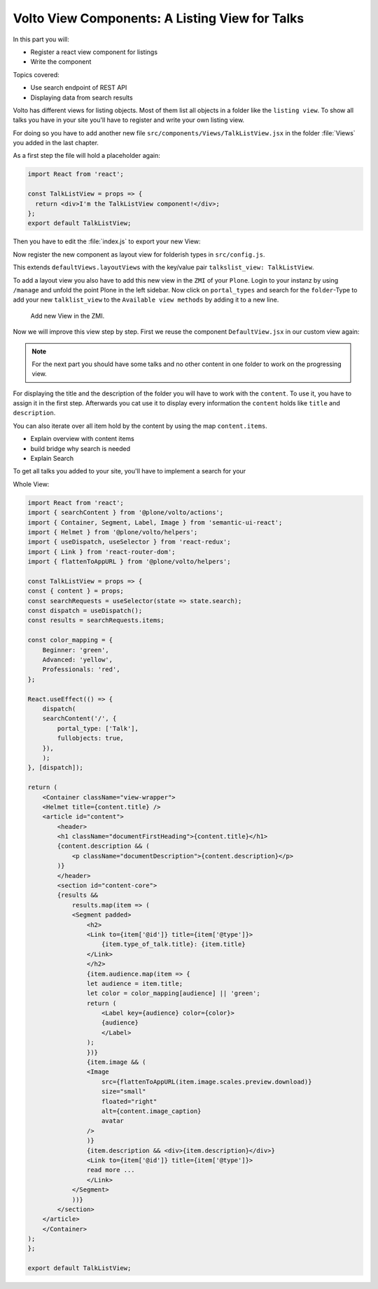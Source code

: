 .. _volto_talk_listview-label:

Volto View Components: A Listing View for Talks
===============================================

In this part you will:

* Register a react view component for listings
* Write the component


Topics covered:

* Use search endpoint of REST API
* Displaying data from search results

Volto has different views for listing objects. Most of them list all objects in a folder like the ``listing view``. To show all talks you have in your site you'll have to register and write your own listing view. 

For doing so you have to add another new file ``src/components/Views/TalkListView.jsx`` in the folder :file:`Views` you added in the last chapter.

As a first step the file will hold a placeholder again:

..  code-block:: js

    import React from 'react';

    const TalkListView = props => {
      return <div>I'm the TalkListView component!</div>;
    };
    export default TalkListView;

Then you have to edit the :file:`index.js` to export your new View:

..  code-block:: js
    :emphasize-lines: 1,4

    import TalkListView from './Views/TalkListView';
    import TalkView from './Views/TalkView';

    export { TalkListView, TalkView };

Now register the new component as layout view for folderish types in ``src/config.js``.

..  code-block:: js
    :emphasize-lines: 2,8-11

    import { TalkView } from './components';
    import { TalkListView } from './components';

    [...]

    export const views = {
    ...defaultViews,
    layoutViews: {
        ...defaultViews.layoutViews,
        talkslist_view: TalkListView,
    },
    contentTypesViews: {
        ...defaultViews.contentTypesViews,
        Talk: TalkView,
    },
    };

This extends ``defaultViews.layoutViews`` with the key/value pair ``talkslist_view: TalkListView``.

To add a layout view you also have to add this new view in the ``ZMI`` of your ``Plone``. Login to your instanz by using ``/manage`` and unfold the point Plone in the left sidebar. Now click on ``portal_types`` and search for the ``folder``-Type to add your new ``talklist_view`` to the ``Available view methods`` by adding it to a new line.

.. figure:: _static/add_talklistview_in_zmi.png
	:scale: 50 %
	:alt: Add new View in the ZMI.

	Add new View in the ZMI.

Now we will improve this view step by step.
First we reuse the component ``DefaultView.jsx`` in our custom view again:

..  code-block:: js
    :emphasize-lines: 2,5

    import React from 'react';
    import { DefaultView } from '@plone/volto/components';

    const TalkListView = props => {
      return <DefaultView {...props} />;
    };
    export default TalkListView;

.. note::

    For the next part you should have some talks and no other content in one folder to work on the progressing view.

For displaying the title and the description of the folder you will have to work with the ``content``. To use it, you have to assign it in the first step. Afterwards you cat use it to display every information the ``content`` holds like ``title`` and ``description``.

..  code-block:: js
    :emphasize-lines: 2-3,6-18

    import React from 'react';
    import { Container, Segment, Label, Image } from 'semantic-ui-react';
    import { Helmet } from '@plone/volto/helpers';

    const TalkListView = props => {
        const { content } = props;
        return (
            <Container className="view-wrapper">
            <Helmet title={content.title} />
            <article id="content">
                <header>
                <h1 className="documentFirstHeading">{content.title}</h1>
                {content.description && (
                    <p className="documentDescription">{content.description}</p>
                )}
                </header>
            </Container>
        )
    };
    export default TalkListView;

You can also iterate over all item hold by the content by using the map ``content.items``.

.. code-block:: js
    :emphasize-lines: 2-3,6-18

    import React from 'react';
    import { Container, Segment, Label, Image } from 'semantic-ui-react';
    import { Helmet } from '@plone/volto/helpers';

    const TalkListView = props => {
        const { content } = props;
        return (
            <Container className="view-wrapper">
            <Helmet title={content.title} />
            <article id="content">
                <header>
                <h1 className="documentFirstHeading">{content.title}</h1>
                {content.description && (
                    <p className="documentDescription">{content.description}</p>
                )}
                </header>
                <section id="content-core">
                    {results &&
                        results.map(item => (
                        <Segment padded>
                            <h2>
                            <Link to={item['@id']} title={item['@type']}>
                                {item.type_of_talk.title}: {item.title}
                            </Link>
                            </h2>
                            {item.audience.map(item => {
                            let audience = item.title;
                            let color = color_mapping[audience] || 'green';
                            return (
                                <Label key={audience} color={color}>
                                {audience}
                                </Label>
                            );
                            })}
                            {item.image && (
                            <Image
                                src={flattenToAppURL(item.image.scales.preview.download)}
                                size="small"
                                floated="right"
                                alt={content.image_caption}
                                avatar
                            />
                            )}
                            {item.description && <div>{item.description}</div>}
                            <Link to={item['@id']} title={item['@type']}>
                            read more ...
                            </Link>
                        </Segment>
                    ))}
                </section>
            </article>
            </Container>
        )
    };
    export default TalkListView;

* Explain overview with content items

* build bridge why search is needed
* Explain Search

To get all talks you added to your site, you'll have to implement a search for your 

Whole View:

.. code-block:: js

    import React from 'react';
    import { searchContent } from '@plone/volto/actions';
    import { Container, Segment, Label, Image } from 'semantic-ui-react';
    import { Helmet } from '@plone/volto/helpers';
    import { useDispatch, useSelector } from 'react-redux';
    import { Link } from 'react-router-dom';
    import { flattenToAppURL } from '@plone/volto/helpers';

    const TalkListView = props => {
    const { content } = props;
    const searchRequests = useSelector(state => state.search);
    const dispatch = useDispatch();
    const results = searchRequests.items;

    const color_mapping = {
        Beginner: 'green',
        Advanced: 'yellow',
        Professionals: 'red',
    };

    React.useEffect(() => {
        dispatch(
        searchContent('/', {
            portal_type: ['Talk'],
            fullobjects: true,
        }),
        );
    }, [dispatch]);

    return (
        <Container className="view-wrapper">
        <Helmet title={content.title} />
        <article id="content">
            <header>
            <h1 className="documentFirstHeading">{content.title}</h1>
            {content.description && (
                <p className="documentDescription">{content.description}</p>
            )}
            </header>
            <section id="content-core">
            {results &&
                results.map(item => (
                <Segment padded>
                    <h2>
                    <Link to={item['@id']} title={item['@type']}>
                        {item.type_of_talk.title}: {item.title}
                    </Link>
                    </h2>
                    {item.audience.map(item => {
                    let audience = item.title;
                    let color = color_mapping[audience] || 'green';
                    return (
                        <Label key={audience} color={color}>
                        {audience}
                        </Label>
                    );
                    })}
                    {item.image && (
                    <Image
                        src={flattenToAppURL(item.image.scales.preview.download)}
                        size="small"
                        floated="right"
                        alt={content.image_caption}
                        avatar
                    />
                    )}
                    {item.description && <div>{item.description}</div>}
                    <Link to={item['@id']} title={item['@type']}>
                    read more ...
                    </Link>
                </Segment>
                ))}
            </section>
        </article>
        </Container>
    );
    };

    export default TalkListView;